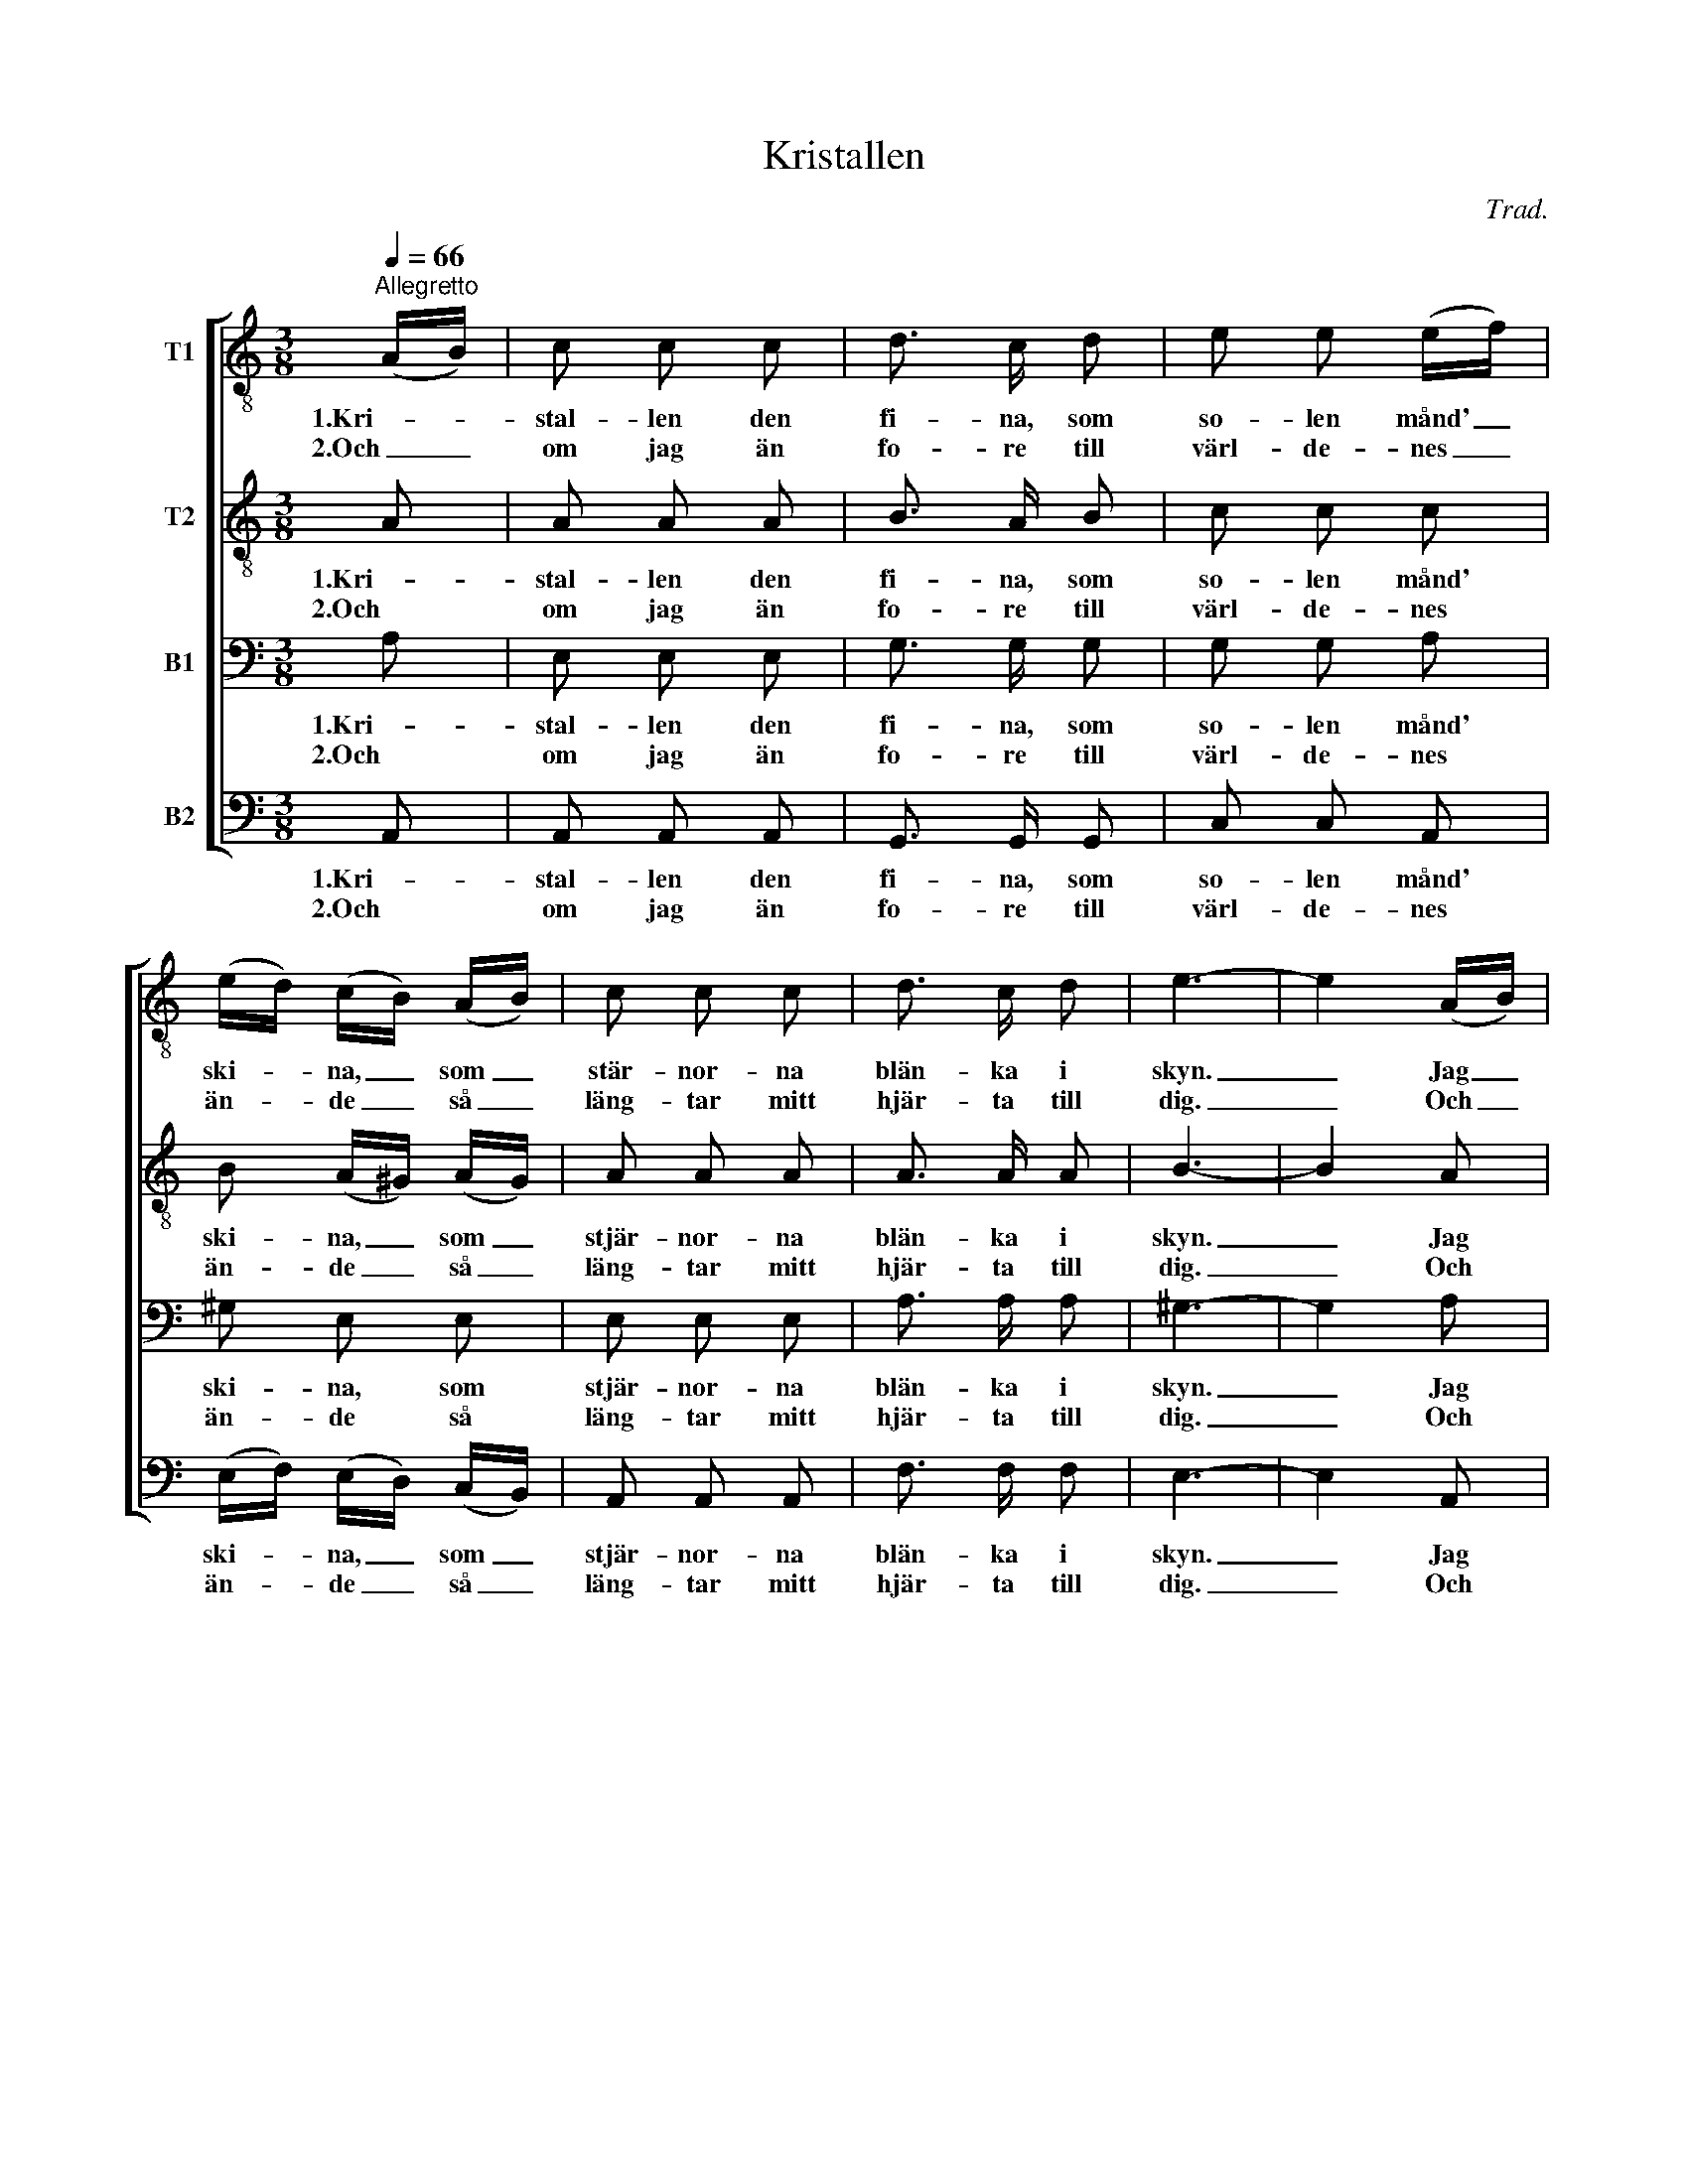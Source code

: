 X:1
T:Kristallen
C:Trad.
Z:PIO
%%score [ 1 2 3 4 ]
L:1/8
Q:1/4=66
M:3/8
I:linebreak $
K:C
V:1 treble-8 nm="T1"
L:1/16
V:2 treble-8 nm="T2"
V:3 bass nm="B1"
V:4 bass nm="B2"
V:1
"^Allegretto" (AB) | c2 c2 c2 | d3 c d2 | e2 e2 (ef) | (ed) (cB) (AB) | c2 c2 c2 | d3 c d2 | e6- | %8
w: 1.Kri- *|stal- len den|fi- na, som|so- len månd' _|ski- * na, _ som _|stär- nor- na|blän- ka i|skyn.|
w: 2.Och _|om jag än|fo- re till|värl- de- nes _|än- * de _ så _|läng- tar mitt|hjär- ta till|dig.|
 e4 (AB) |$ c2 c2 c2 | d3 c d2 | e2 e2 (ef) | (ed) (cB) (AB) | c2 c2 c2 | d3 c d2 | e6- | e4 a2 | %17
w: _ Jag _|kän- ner en|flic- ka, i|dyg- den den _|fi- * na, _ en _|flic- ka i|den- na här|byn.|_ Min|
w: _ Och _|om jag än|fo- re till|värl- de- nes _|än- * de _ så _|läng- tar mitt|hjär- ta till|dig.|_ Till|
 e4 e2 | e4 d2 |$ c4 c2 | c2 B2 a2 | e4 e2 | e2 e2 d2 | c4 (ed) | c2 B2 (AB) | c2 c2 c2 | d4 d2 | %27
w: vän, min|vän och|äl- skogs-|blom- ma! Ack|om vi|kun- de till-|sam- mans _|kom- ma och _|jag vo- re|vän- nen|
w: dig, *||||||||||
 e6- | e4 (AB) |$ c2 c2 c2 | d3 c d2 | e6- | e4 a2 | e3 d c2 | (BA) A2 (ed) | c2 c2 B2 | A4 |] %37
w: din.|_ Och _|du all- ra|kär- est- an|min!|_ Du|ä- de- la|ros _ och för- *|gyl- lan- de|skrin.|
w: ||||||||||
V:2
 A | A A A | B3/2 A/ B | c c c | B (A/^G/) (A/G/) | A A A | A3/2 A/ A | B3- | B2 A |$ A A A | %10
w: 1.Kri-|stal- len den|fi- na, som|so- len månd'|ski- na, _ som _|stjär- nor- na|blän- ka i|skyn.|_ Jag|kän- ner en|
w: 2.Och|om jag än|fo- re till|värl- de- nes|än- de _ så _|läng- tar mitt|hjär- ta till|dig.|_ Och|om jag än|
 B3/2 A/ B | c c c | B (A/^G/) (A/G/) | A A A | A3/2 A/ A | B3- | B2 c | c2 c | B2 A |$ A2 A | %20
w: flic- ka, i|dyg- den den|fi- na, _ en _|flic- ka i|den- na här|byn.|_ Min|vän, min|vän och|äl- skogs-|
w: fo- re till|värl- de- nes|än- de _ så _|läng- tar mitt|hjär- ta till|dig.|_ Till|dig, *|||
 A ^G c | c2 c | c c B | A2 A | A ^G (A/G/) | A A A | A2 A | B3- | B2 (A/^G/) |$ A A A | %30
w: blom- ma! Ack|om vi|kun- de till-|sam- mans|kom- ma och _|jag vo- re|vän- nen|din.|_ Och _|du all- ra|
w: ||||||||||
 B3/2 A/ B | c3- | c2 c | c3/2 B/ A | (^G/A/) A G | A A ^G | A2 |] %37
w: kä- res- tan|min!|_ Du|ä- de- la|ros _ och för-|gyl- lan- de|skrin!|
w: |||||||
V:3
 A, | E, E, E, | G,3/2 G,/ G, | G, G, A, | ^G, E, E, | E, E, E, | A,3/2 A,/ A, | ^G,3- | G,2 A, |$ %9
w: 1.Kri-|stal- len den|fi- na, som|so- len månd'|ski- na, som|stjär- nor- na|blän- ka i|skyn.|_ Jag|
w: 2.Och|om jag än|fo- re till|värl- de- nes|än- de så|läng- tar mitt|hjär- ta till|dig.|_ Och|
 E, E, E, | G,3/2 G,/ G, | G, G, A, | ^G, E, E, | E, E, E, | A,3/2 A,/ A, | ^G,3- | G,2 A, | %17
w: kän- ner en|flic- ka i|dyg- den den|fi- na, en|flic- ka i|den- na här|byn.|_ Min|
w: om jag än|fo- re till|värl- de- nes|än- de så|läng- tar mitt|hjär- ta till|dig.|_ Till|
 A,2 A, | ^G,2 A, |$ E,2 ^F, | E, E, A, | G,2 G, | G, G, F, | E,2 F, | E, E, E, | E, E, E, | %26
w: vän, min|vän och|äl- skogs-|blom- ma! Ack|om vi|kun- de till-|sam- mans|kom- ma och|jag vo- re|
w: dig, *|||||||||
 F,2 A, | ^G,3- | G,2 E, |$ E, E, E, | G,3/2 G,/ G, | G,3- | G,2 A, | C,3/2 D,/ E, | F, E, E, | %35
w: vän- nen|din.|_ Och|du all- ra|kä- res- tan|min!|_ Du|ä- de- la|ros och för-|
w: |||||||||
 E, E, E, | C,2 |] %37
w: gyl- lan- de|skrin!|
w: ||
V:4
 A,, | A,, A,, A,, | G,,3/2 G,,/ G,, | C, C, A,, | (E,/F,/) (E,/D,/) (C,/B,,/) | A,, A,, A,, | %6
w: 1.Kri-|stal- len den|fi- na, som|so- len månd'|ski- * na, _ som _|stjär- nor- na|
w: 2.Och|om jag än|fo- re till|värl- de- nes|än- * de _ så _|läng- tar mitt|
 F,3/2 F,/ F, | E,3- | E,2 A,, |$ A,, A,, A,, | G,,3/2 G,,/ G,, | C, C, A,, | %12
w: blän- ka i|skyn.|_ Jag|kän- ner en|flic- ka i|dyg- den den|
w: hjär- ta till|dig.|_ Och|om jar än|fo- re till|värl- de- nes|
 (E,/F,/) (E,/D,/) (C,/B,,/) | A,, A,, A,, | F,3/2 F,/ F, | E,3- | E,2 A, | A,,2 C, | E,2 F, |$ %19
w: fi- * na, _ en _|flic- ka i|den- na här|byn.|_ Min|vän, min|vän och|
w: än- * de _ så _|läng- tar mitt|hjär- ta till|dig.|_ Till|dig, *||
 E,2 ^D, | E, E, F, | C,2 C, | G,, G,, ^G,, | A,,2 D, | E, E, (C,/B,,/) | A,, A,, A,, | F,2 F, | %27
w: äl- skogs-|blom- ma! Ack|om vi|kun- de till-|sam- mans|kom- ma och _|jag vo- re|vän- nen|
w: ||||||||
 E,3- | E,2 (C,/B,,/) |$ A,, A,, A,, | G,,3/2 G,,/ G,, | C,3- | C,2 A,, | A,,3/2 B,,/ C, | %34
w: din.|_ Och _|du all- ra|kä- res- tan|min!|_ Du|ä- de- la|
w: |||||||
 D, C, B,, | A,, C, E, | A,,2 |] %37
w: ros och för-|gyl- lan- de|skrin!|
w: |||
